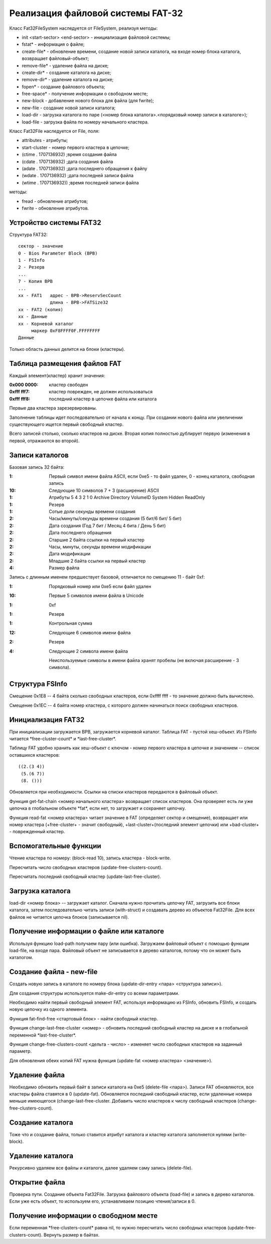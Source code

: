 Реализация файловой системы FAT-32
==================================

Класс Fat32FileSystem наследуется от FileSystem, реализуя методы:

* init <start-sector> <end-sector> - инициализация файловой системы;
* fstat* - информация о файле;
* create-file* - обновление времени, создание новой записи каталога, на входе номер блока каталога, возвращает файловый-объект;
* remove-file* - удаление файла на диске;
* create-dir* - создание каталога на диске;
* remove-dir* - удаление каталога на диске;
* fopen* - создание файлового объекта;
* free-space* - получение информации о свободном месте;
* new-block - добавление нового блока для файла (для fwrite);
* new-file - создание новой записи каталога;
* load-dir - загрузка каталога по паре (<номер блока каталога>.<порядковый номер записи в каталоге>);
* load-file - загрузка файла по номеру начального кластера.

Класс Fat32File наследуется от File, поля:

* attributes - атрибуты;
* start-cluster - номер первого кластера в цепочке;
* (ctime . 1707136932)  ;время создания файла
* (cdate . 1707136932)  ;дата создания файла
* (adate . 1707136932)  ;дата последнего обращения к файлу
* (wdate . 1707136932)  ;дата последней записи файла
* (wtime . 1707136932)) ;время последней записи файла

методы:

* fread - обновление атрибутов;
* fwrite - обновление атрибутов.

Устройство системы FAT32
------------------------
Структура FAT32:
::

   сектор - значение
   0 - Bios Parameter Block (BPB)
   1 - FSInfo
   2 - Резерв
   ...
   7 - Копия BPB
   ...
   xx - FAT1   адрес - BPB->ReservSecCount
               длина - BPB->FATSize32
   xx - FAT2 (копия)
   xx - Данные
   xx - Корневой каталог
        маркер 0xF8FFFF0F.FFFFFFFF
   Данные

Только область данных делится на блоки (кластеры).

Таблица размещения файлов FAT
-----------------------------

Каждый элемент(кластер) хранит значения:

:0x000 0000: кластер свободен
:0xfff fff7: кластер поврежден, не должен использоваться
:0xfff fff8: последний кластер в цепочке файла или каталога

Первые два кластера зарезервированы.

Заполнение таблицы идет последовательно от начала к концу. При создании нового файла или увеличении существующего ищется первый свободный кластер.

Всего записей столько, сколько кластеров на диске. Вторая копия полностью дублирует первую (изменения в первой, отражаются во второй).

Записи каталогов
----------------

Базовая запись 32 байта:

:1:  Первый символ имени файла ASCII, если 0xe5 - то файл удален, 0 - конец каталога, свободная запись
:10: Следующие 10 символов 7 + 3 (расширение) ASCII
:1:  Атрибуты
     5       4         3        2      1      0
     Archive Directory VolumeID System Hidden ReadOnly
:1:  Резерв
:1:  Сотые доли секунды времени создания
:2:  Часы/минуты/секунды времени создания (5 бит/6 бит/ 5 бит)
:2:  Дата создания (Год 7 бит / Месяц 4 бита / День 5 бит)
:2:  Дата последнего обращения
:2:  Старшие 2 байта ссылки на первый кластер
:2:  Часы, минуты, секунды времени модификации
:2:  Дата модификации
:2:  Младшие 2 байта ссылки на первый кластер
:4:  Размер файла

Запись с длинным именем предшествует базовой, отличается по смещению 11 - байт 0xf:

:1:  Порядковый номер или 0xe5 если файл удален
:10: Первые 5 символов имени файла в Unicode
:1:  0xf
:1:  Резерв
:1:  Контрольная сумма
:12: Следующие 6 символов имени файла
:2:  Резерв
:4:  Следующие 2 символа имени файла

 Неиспользуемые символы в имени файла хранят пробелы (не включая расширение - 3 символа).

Структура FSInfo
----------------

Смещение 0x1E8 -- 4 байта сколько свободных кластеров, если 0xffff ffff - то значение должно быть вычислено.

Смещение 0x1EС -- 4 байта номер кластера, с которого должен начинаться поиск свободных кластеров.
 
Инициализация FAT32
-------------------
При инициализации загружается BPB, загружается корневой каталог. Таблица FAT - пустой хеш-объект. Из FSInfo читается \*free-cluster-count\* и \*last-free-cluster\*.

Таблицу FAT удобно хранить как хеш-объект с ключом - номер первого кластера в цепочке и значением -- список оставшихся кластеров:
::

   ((2.(3 4))
    (5.(6 7))
    (8. ()))

Обновляется при необходимости. Ссылки на списки кластеров передаются в файловый объект.

Функция get-fat-chain <номер начального кластера> возвращает список кластеров. Она проверяет есть ли уже цепочка в глобальном объекте \*fat\*, если нет, то загружает и сохраняет цепочку.

Функция read-fat <номер кластера> читает значение в FAT (определяет сектор и смещение), возвращает или номер кластера (+free-cluster+ - значит свободный), +last-cluster+(последний элемент цепочки) или +bad-cluster+ - поврежденный кластер.

Вспомогательные функции
-----------------------

Чтение кластера по номеру: (block-read 10), запись кластера - block-write.

Пересчитать число свободных кластеров (update-free-clusters-count).

Пересчитать последний свободный кластер (update-last-free-cluster).

Загрузка каталога
-----------------
load-dir <номер блока> -- загружает каталог. Сначала нужно прочитать цепочку FAT, загрузить все блоки каталога, затем последовательно читать записи (with-struct) и создавать дерево из объектов Fat32File. Для всех файлов не читается цепочка блоков (записывается nil).

Получение информации о файле или каталоге
-----------------------------------------

Используя функцию load-path получаем пару (или ошибка). Загружаем файловый объект с помощью функции load-file, на входе пара. Файловый объект не записывается в дерево каталогов, потому что он может быть каталогом.


Создание файла - new-file
-------------------------

Создать новую запись в каталоге по номеру блока (update-dir-entry <пара> <структура записи>).

Для создания структуры используется make-dir-entry со всеми параметрами.

Необходимо найти первый свободный элемент FAT, используя информацию из FSInfo, обновить FSInfo, и создать новую цепочку из одного элемента.

Функция fat-find-free <стартовый блок> - найти свободный кластер.

Функция change-last-free-cluster <номер> - обновить последний свободный кластер на диске и в глобальной переменной \*last-free-cluster\*.

Функция change-free-clusters-count <дельта - число> - изменяет число свободных кластеров на заданный параметр.

Для обновления обеих копий FAT нужна функция (update-fat <номер кластера> <значение>).

Удаление файла
--------------

Необходимо обновить первый байт в записи каталога на 0xe5 (delete-file <пара>). Записи FAT обновляются, все кластеры файла ставятся в 0 (update-fat). Обновляется последний свободный кластер, если удаленные номера меньше имеющегося (change-last-free-cluster. Добавить число кластеров к числу свободный кластеров (change-free-clusters-count).

Создание каталога
-----------------

Тоже что и создание файла, только ставится атрибут каталога и кластер каталога заполняется нулями (write-block).

Удаление каталога
-----------------

Рекурсивно удаляем все файлы и каталоги, далее удаляем саму запись (delete-file).

Открытие файла
--------------

Проверка пути. Создание объекта Fat32File. Загрузка файлового объекта (load-file) и запись в дерево каталогов. Если уже есть объект, то используем его, устанавливаем позицию чтения/записи в 0.

Получение информации о свободном месте
--------------------------------------

Если переменная \*free-clusters-count\* равна nil, то нужно пересчитать число свободных кластеров (update-free-clusters-count). Вернуть размер в байтах.
